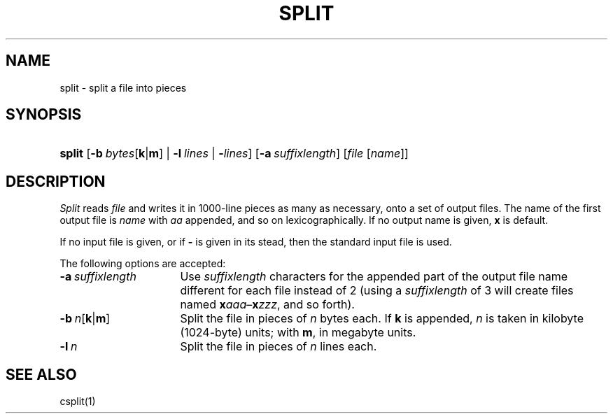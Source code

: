 .\"
.\" Derived from split(1), Unix 32V:
.\" Copyright(C) Caldera International Inc. 2001-2002. All rights reserved.
.\"
.\" Redistribution and use in source and binary forms, with or without
.\" modification, are permitted provided that the following conditions
.\" are met:
.\"   Redistributions of source code and documentation must retain the
.\"    above copyright notice, this list of conditions and the following
.\"    disclaimer.
.\"   Redistributions in binary form must reproduce the above copyright
.\"    notice, this list of conditions and the following disclaimer in the
.\"    documentation and/or other materials provided with the distribution.
.\"   All advertising materials mentioning features or use of this software
.\"    must display the following acknowledgement:
.\"      This product includes software developed or owned by Caldera
.\"      International, Inc.
.\"   Neither the name of Caldera International, Inc. nor the names of
.\"    other contributors may be used to endorse or promote products
.\"    derived from this software without specific prior written permission.
.\"
.\" USE OF THE SOFTWARE PROVIDED FOR UNDER THIS LICENSE BY CALDERA
.\" INTERNATIONAL, INC. AND CONTRIBUTORS ``AS IS'' AND ANY EXPRESS OR
.\" IMPLIED WARRANTIES, INCLUDING, BUT NOT LIMITED TO, THE IMPLIED
.\" WARRANTIES OF MERCHANTABILITY AND FITNESS FOR A PARTICULAR PURPOSE
.\" ARE DISCLAIMED. IN NO EVENT SHALL CALDERA INTERNATIONAL, INC. BE
.\" LIABLE FOR ANY DIRECT, INDIRECT INCIDENTAL, SPECIAL, EXEMPLARY, OR
.\" CONSEQUENTIAL DAMAGES (INCLUDING, BUT NOT LIMITED TO, PROCUREMENT OF
.\" SUBSTITUTE GOODS OR SERVICES; LOSS OF USE, DATA, OR PROFITS; OR
.\" BUSINESS INTERRUPTION) HOWEVER CAUSED AND ON ANY THEORY OF LIABILITY,
.\" WHETHER IN CONTRACT, STRICT LIABILITY, OR TORT (INCLUDING NEGLIGENCE
.\" OR OTHERWISE) ARISING IN ANY WAY OUT OF THE USE OF THIS SOFTWARE,
.\" EVEN IF ADVISED OF THE POSSIBILITY OF SUCH DAMAGE.
.TH SPLIT 1 "5/10/03" "Heirloom Toolchest" "User Commands"
.SH NAME
split \- split a file into pieces
.SH SYNOPSIS
.HP
.ad l
.nh
\fBsplit\fR
[\fB\-b\fI\ bytes\fR[\fBk\fR|\fBm\fR] |
\fB\-l\fI\ lines\fR | \fB\-\fIlines\fR]
[\fB\-a\fI\ suffixlength\fR]
[\fIfile\fR\ [\fIname\fR]]
.br
.hy 1
.ad b
.SH DESCRIPTION
.I Split
reads
.I file
and writes
it in
1000-line
pieces
as many as necessary,
onto
a set of output files.  The name of the first output
file is
.I name
with
.I aa
appended, and so on
lexicographically.
If no output name is given,
.B x
is default.
.PP
If no input file is given, or
if
.B \-
is given in its stead,
then the standard input file is used.
.PP
The following options are accepted:
.TP 16
\fB\-a\fI\ suffixlength\fR
Use
.I suffixlength
characters for the appended part of the output file name
different for each file instead of 2
(using a
.I suffixlength
of 3 will create files named
\fBx\fIaaa\fR\^\(en\^\fBx\fIzzz\fR,
and so forth).
.TP 16
\fB\-b\fI\ n\fR[\fBk\fR|\fBm\fR]
Split the file in pieces of
.I n
bytes each.
If
.B k
is appended,
.I n
is taken in kilobyte (1024-byte) units;
with
.BR m ,
in megabyte units.
.TP 16
\fB\-l\fI\ n\fR
Split
the file in pieces of
.I n
lines each.
.SH "SEE ALSO"
csplit(1)
